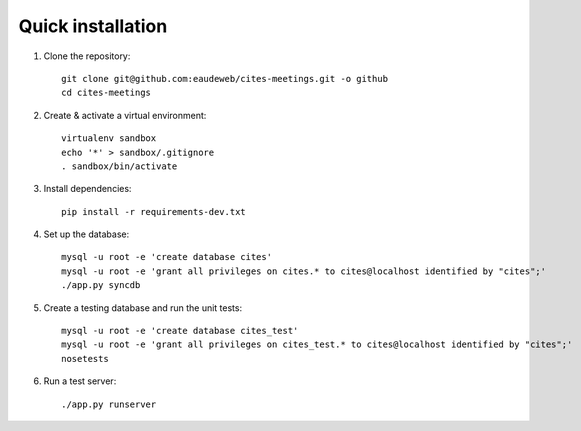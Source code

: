Quick installation
------------------

1. Clone the repository::

    git clone git@github.com:eaudeweb/cites-meetings.git -o github
    cd cites-meetings

2. Create & activate a virtual environment::

    virtualenv sandbox
    echo '*' > sandbox/.gitignore
    . sandbox/bin/activate

3. Install dependencies::

    pip install -r requirements-dev.txt

4. Set up the database::

    mysql -u root -e 'create database cites'
    mysql -u root -e 'grant all privileges on cites.* to cites@localhost identified by "cites";'
    ./app.py syncdb

5. Create a testing database and run the unit tests::

    mysql -u root -e 'create database cites_test'
    mysql -u root -e 'grant all privileges on cites_test.* to cites@localhost identified by "cites";'
    nosetests

6. Run a test server::

    ./app.py runserver
